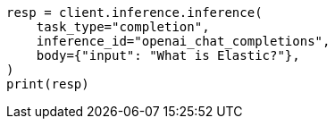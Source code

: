 // inference/post-inference.asciidoc:106

[source, python]
----
resp = client.inference.inference(
    task_type="completion",
    inference_id="openai_chat_completions",
    body={"input": "What is Elastic?"},
)
print(resp)
----